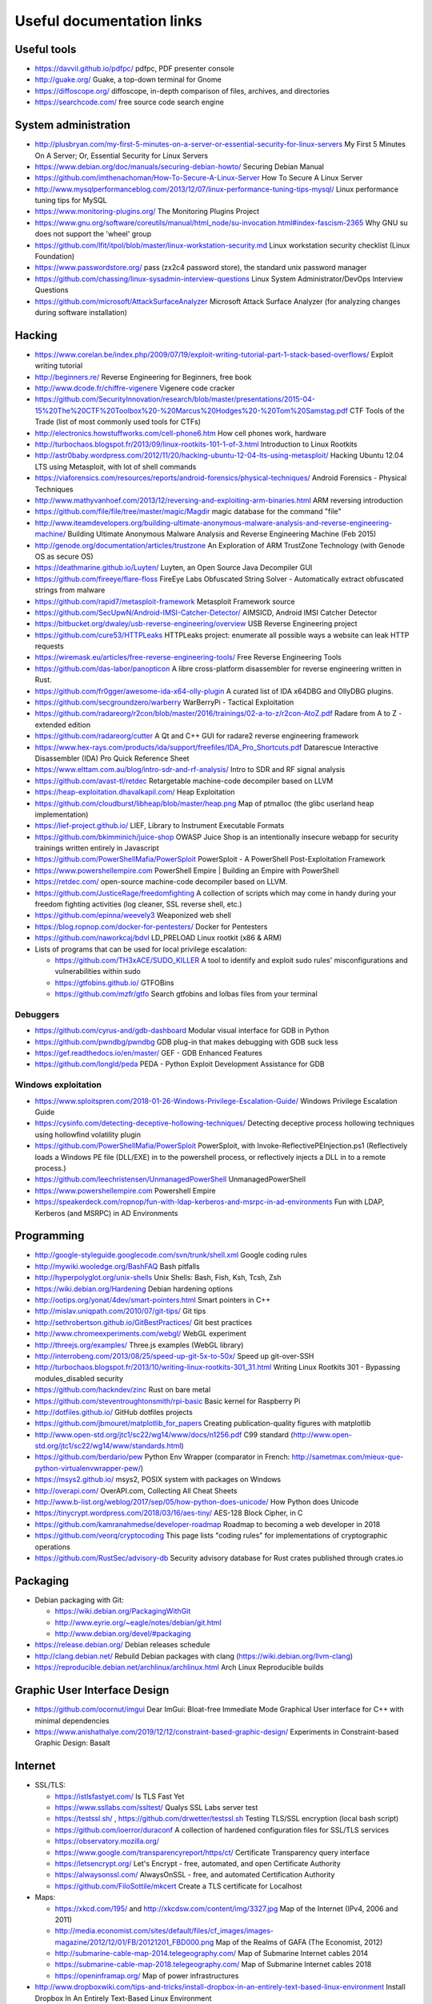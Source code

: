 Useful documentation links
==========================

Useful tools
------------

* https://davvil.github.io/pdfpc/ pdfpc, PDF presenter console
* http://guake.org/ Guake, a top-down terminal for Gnome
* https://diffoscope.org/ diffoscope, in-depth comparison of files, archives, and directories
* https://searchcode.com/ free source code search engine

System administration
---------------------

* http://plusbryan.com/my-first-5-minutes-on-a-server-or-essential-security-for-linux-servers
  My First 5 Minutes On A Server; Or, Essential Security for Linux Servers
* https://www.debian.org/doc/manuals/securing-debian-howto/
  Securing Debian Manual
* https://github.com/imthenachoman/How-To-Secure-A-Linux-Server
  How To Secure A Linux Server
* http://www.mysqlperformanceblog.com/2013/12/07/linux-performance-tuning-tips-mysql/
  Linux performance tuning tips for MySQL
* https://www.monitoring-plugins.org/ The Monitoring Plugins Project
* https://www.gnu.org/software/coreutils/manual/html_node/su-invocation.html#index-fascism-2365
  Why GNU su does not support the 'wheel' group
* https://github.com/lfit/itpol/blob/master/linux-workstation-security.md
  Linux workstation security checklist (Linux Foundation)
* https://www.passwordstore.org/
  pass (zx2c4 password store), the standard unix password manager
* https://github.com/chassing/linux-sysadmin-interview-questions
  Linux System Administrator/DevOps Interview Questions
* https://github.com/microsoft/AttackSurfaceAnalyzer
  Microsoft Attack Surface Analyzer (for analyzing changes during software installation)

Hacking
-------

* https://www.corelan.be/index.php/2009/07/19/exploit-writing-tutorial-part-1-stack-based-overflows/
  Exploit writing tutorial
* http://beginners.re/ Reverse Engineering for Beginners, free book
* http://www.dcode.fr/chiffre-vigenere Vigenere code cracker
* https://github.com/SecurityInnovation/research/blob/master/presentations/2015-04-15%20The%20CTF%20Toolbox%20-%20Marcus%20Hodges%20-%20Tom%20Samstag.pdf
  CTF Tools of the Trade (list of most commonly used tools for CTFs)
* http://electronics.howstuffworks.com/cell-phone6.htm How cell phones work, hardware
* http://turbochaos.blogspot.fr/2013/09/linux-rootkits-101-1-of-3.html
  Introduction to Linux Rootkits
* http://astr0baby.wordpress.com/2012/11/20/hacking-ubuntu-12-04-lts-using-metasploit/
  Hacking Ubuntu 12.04 LTS using Metasploit, with lot of shell commands
* https://viaforensics.com/resources/reports/android-forensics/physical-techniques/
  Android Forensics - Physical Techniques
* http://www.mathyvanhoef.com/2013/12/reversing-and-exploiting-arm-binaries.html
  ARM reversing introduction
* https://github.com/file/file/tree/master/magic/Magdir
  magic database for the command "file"
* http://www.iteamdevelopers.org/building-ultimate-anonymous-malware-analysis-and-reverse-engineering-machine/
  Building Ultimate Anonymous Malware Analysis and Reverse Engineering Machine (Feb 2015)
* http://genode.org/documentation/articles/trustzone
  An Exploration of ARM TrustZone Technology (with Genode OS as secure OS)
* https://deathmarine.github.io/Luyten/
  Luyten, an Open Source Java Decompiler GUI
* https://github.com/fireeye/flare-floss
  FireEye Labs Obfuscated String Solver - Automatically extract obfuscated strings from malware
* https://github.com/rapid7/metasploit-framework Metasploit Framework source
* https://github.com/SecUpwN/Android-IMSI-Catcher-Detector/
  AIMSICD, Android IMSI Catcher Detector
* https://bitbucket.org/dwaley/usb-reverse-engineering/overview
  USB Reverse Engineering project
* https://github.com/cure53/HTTPLeaks
  HTTPLeaks project: enumerate all possible ways a website can leak HTTP requests
* https://wiremask.eu/articles/free-reverse-engineering-tools/
  Free Reverse Engineering Tools
* https://github.com/das-labor/panopticon
  A libre cross-platform disassembler for reverse engineering written in Rust.
* https://github.com/fr0gger/awesome-ida-x64-olly-plugin
  A curated list of IDA x64DBG and OllyDBG plugins.
* https://github.com/secgroundzero/warberry
  WarBerryPi - Tactical Exploitation
* https://github.com/radareorg/r2con/blob/master/2016/trainings/02-a-to-z/r2con-AtoZ.pdf
  Radare from A to Z - extended edition
* https://github.com/radareorg/cutter
  A Qt and C++ GUI for radare2 reverse engineering framework
* https://www.hex-rays.com/products/ida/support/freefiles/IDA_Pro_Shortcuts.pdf
  Datarescue Interactive Disassembler (IDA) Pro Quick Reference Sheet
* https://www.elttam.com.au/blog/intro-sdr-and-rf-analysis/
  Intro to SDR and RF signal analysis
* https://github.com/avast-tl/retdec
  Retargetable machine-code decompiler based on LLVM
* https://heap-exploitation.dhavalkapil.com/ Heap Exploitation
* https://github.com/cloudburst/libheap/blob/master/heap.png
  Map of ptmalloc (the glibc userland heap implementation)
* https://lief-project.github.io/ LIEF, Library to Instrument Executable Formats
* https://github.com/bkimminich/juice-shop
  OWASP Juice Shop is an intentionally insecure webapp for security trainings written entirely in Javascript
* https://github.com/PowerShellMafia/PowerSploit
  PowerSploit - A PowerShell Post-Exploitation Framework
* https://www.powershellempire.com
  PowerShell Empire | Building an Empire with PowerShell
* https://retdec.com/ open-source machine-code decompiler based on LLVM.
* https://github.com/JusticeRage/freedomfighting
  A collection of scripts which may come in handy during your freedom fighting activities
  (log cleaner, SSL reverse shell, etc.)
* https://github.com/epinna/weevely3
  Weaponized web shell
* https://blog.ropnop.com/docker-for-pentesters/
  Docker for Pentesters
* https://github.com/naworkcaj/bdvl
  LD_PRELOAD Linux rootkit (x86 & ARM)

* Lists of programs that can be used for local privilege escalation:

  * https://github.com/TH3xACE/SUDO_KILLER
    A tool to identify and exploit sudo rules' misconfigurations and vulnerabilities within sudo
  * https://gtfobins.github.io/ GTFOBins
  * https://github.com/mzfr/gtfo Search gtfobins and lolbas files from your terminal


Debuggers
~~~~~~~~~

* https://github.com/cyrus-and/gdb-dashboard
  Modular visual interface for GDB in Python
* https://github.com/pwndbg/pwndbg
  GDB plug-in that makes debugging with GDB suck less
* https://gef.readthedocs.io/en/master/
  GEF - GDB Enhanced Features
* https://github.com/longld/peda
  PEDA - Python Exploit Development Assistance for GDB

Windows exploitation
~~~~~~~~~~~~~~~~~~~~

* https://www.sploitspren.com/2018-01-26-Windows-Privilege-Escalation-Guide/
  Windows Privilege Escalation Guide
* https://cysinfo.com/detecting-deceptive-hollowing-techniques/
  Detecting deceptive process hollowing techniques using hollowfind volatility plugin
* https://github.com/PowerShellMafia/PowerSploit
  PowerSploit, with Invoke-ReflectivePEInjection.ps1
  (Reflectively loads a Windows PE file (DLL/EXE) in to the powershell process,
  or reflectively injects a DLL in to a remote process.)
* https://github.com/leechristensen/UnmanagedPowerShell UnmanagedPowerShell
* https://www.powershellempire.com Powershell Empire
* https://speakerdeck.com/ropnop/fun-with-ldap-kerberos-and-msrpc-in-ad-environments
  Fun with LDAP, Kerberos (and MSRPC) in AD Environments

Programming
-----------

* http://google-styleguide.googlecode.com/svn/trunk/shell.xml
  Google coding rules
* http://mywiki.wooledge.org/BashFAQ Bash pitfalls
* http://hyperpolyglot.org/unix-shells Unix Shells: Bash, Fish, Ksh, Tcsh, Zsh

* https://wiki.debian.org/Hardening Debian hardening options

* http://ootips.org/yonat/4dev/smart-pointers.html Smart pointers in C++

* http://mislav.uniqpath.com/2010/07/git-tips/ Git tips
* http://sethrobertson.github.io/GitBestPractices/ Git best practices

* http://www.chromeexperiments.com/webgl/ WebGL experiment
* http://threejs.org/examples/ Three.js examples (WebGL library)

* http://interrobeng.com/2013/08/25/speed-up-git-5x-to-50x/
  Speed up git-over-SSH

* http://turbochaos.blogspot.fr/2013/10/writing-linux-rootkits-301_31.html
  Writing Linux Rootkits 301 - Bypassing modules_disabled security
* https://github.com/hackndev/zinc Rust on bare metal
* https://github.com/steventroughtonsmith/rpi-basic
  Basic kernel for Raspberry Pi

* http://dotfiles.github.io/ GitHub dotfiles projects

* https://github.com/jbmouret/matplotlib_for_papers
  Creating publication-quality figures with matplotlib

* http://www.open-std.org/jtc1/sc22/wg14/www/docs/n1256.pdf
  C99 standard (http://www.open-std.org/jtc1/sc22/wg14/www/standards.html)

* https://github.com/berdario/pew Python Env Wrapper
  (comparator in French: http://sametmax.com/mieux-que-python-virtualenvwrapper-pew/)

* https://msys2.github.io/ msys2, POSIX system with packages on Windows

* http://overapi.com/ OverAPI.com, Collecting All Cheat Sheets

* http://www.b-list.org/weblog/2017/sep/05/how-python-does-unicode/
  How Python does Unicode

* https://tinycrypt.wordpress.com/2018/03/16/aes-tiny/
  AES-128 Block Cipher, in C

* https://github.com/kamranahmedse/developer-roadmap
  Roadmap to becoming a web developer in 2018

* https://github.com/veorq/cryptocoding
  This page lists "coding rules" for implementations of cryptographic operations

* https://github.com/RustSec/advisory-db
  Security advisory database for Rust crates published through crates.io

Packaging
---------

* Debian packaging with Git:

  - https://wiki.debian.org/PackagingWithGit
  - http://www.eyrie.org/~eagle/notes/debian/git.html
  - http://www.debian.org/devel/#packaging

* https://release.debian.org/ Debian releases schedule
* http://clang.debian.net/ Rebuild Debian packages with clang (https://wiki.debian.org/llvm-clang)
* https://reproducible.debian.net/archlinux/archlinux.html Arch Linux Reproducible builds

Graphic User Interface Design
-----------------------------

* https://github.com/ocornut/imgui
  Dear ImGui: Bloat-free Immediate Mode Graphical User interface for C++ with minimal dependencies
* https://www.anishathalye.com/2019/12/12/constraint-based-graphic-design/
  Experiments in Constraint-based Graphic Design: Basalt

Internet
--------

* SSL/TLS:

  - https://istlsfastyet.com/ Is TLS Fast Yet
  - https://www.ssllabs.com/ssltest/ Qualys SSL Labs server test
  - https://testssl.sh/ , https://github.com/drwetter/testssl.sh
    Testing TLS/SSL encryption (local bash script)
  - https://github.com/ioerror/duraconf
    A collection of hardened configuration files for SSL/TLS services
  - https://observatory.mozilla.org/
  - https://www.google.com/transparencyreport/https/ct/
    Certificate Transparency query interface
  - https://letsencrypt.org/
    Let's Encrypt - free, automated, and open Certificate Authority
  - https://alwaysonssl.com/
    AlwaysOnSSL - free, and automated Certification Authority
  - https://github.com/FiloSottile/mkcert
    Create a TLS certificate for Localhost

* Maps:

  - https://xkcd.com/195/ and http://xkcdsw.com/content/img/3327.jpg
    Map of the Internet (IPv4, 2006 and 2011)
  - http://media.economist.com/sites/default/files/cf_images/images-magazine/2012/12/01/FB/20121201_FBD000.png
    Map of the Realms of GAFA (The Economist, 2012)
  - http://submarine-cable-map-2014.telegeography.com/
    Map of Submarine Internet cables 2014
  - https://submarine-cable-map-2018.telegeography.com/
    Map of Submarine Internet cables 2018
  - https://openinframap.org/ Map of power infrastructures

* http://www.dropboxwiki.com/tips-and-tricks/install-dropbox-in-an-entirely-text-based-linux-environment
  Install Dropbox In An Entirely Text-Based Linux Environment
* http://www.dropboxwiki.com/tips-and-tricks/using-the-official-dropbox-command-line-interface-cli
  Using the Official Dropbox Command Line Interface (CLI)
* https://labs.ripe.net/Members/gih/measuring-googles-public-dns
  Measuring Google's Public DNS (with interesting figures about how DNS works)
* https://github.com/you-dont-need/You-Dont-Need-Javascript
  You Don't Need JavaScript
* https://paragonie.com/blog/2017/12/2018-guide-building-secure-php-software
  The 2018 Guide to Building Secure PHP Software
* https://caniuse.com/ Can I use... Support tables for HTML5, CSS3, etc
* https://github.com/qdm12/private-internet-access-docker
  Private internet access openvpn client in a lightweight Docker container

* Free Web development reverse proxies:

  - https://ngrok.com/ ngrok, public URLs (domain https://example.ngrok.io)
  - https://www.heroku.com/ Heroku Cloud Application Platform (domain http://example.herokuap.com), and can be linked with Dropbox sync
  - https://www.openshift.com/products/online/ Red Hat OpenShift Online (Free with renewal every 60 days)
  - https://aws.amazon.com/free/ Amazon Web Service Free Tier - one Amazon Elastic Compute Cloud (EC2) Micro Instance free for one year

* Free Continuous Integration (CI) systems for Open-Source projects:

  - https://travis-ci.org/ Travis CI, Test and Deploy with Confidence
  - https://circleci.com/ Circle CI, Continuous Integration and Delivery
  - https://www.appveyor.com/ Appveyor, CI solution for Windows and Linux

* Free Static Analysis tools for Open-Source projects:

  - https://lgtm.com/ Semmle's LGTM Continuous security analysis  (online; C, C++, C#, COBOL, Java, JavaScript, Python)
  - https://scan.coverity.com/ Coverity Scan Static Analysis (online; Java, C/C++, C#, JavaScript, Ruby, Python)
  - https://fbinfer.com/ Facebook's infer (Java, C, C++, Objective-C)
  - https://clang-analyzer.llvm.org/ Clang Static Analyzer (C, C++, and Objective-C)
  - http://smatch.sourceforge.net/ Smatch (C)
  - http://coccinelle.lip6.fr/ Coccinelle: A Program Matching and Transformation Tool for Systems Code (C)


Hardware products
-----------------

* http://inversepath.com/usbarmory USB Armory (InversePath)
* https://www.yubico.com/products/yubikey-hardware/yubikey-2/ Yubikey (Yubico)
* http://www.raspberrypi.org/ Raspberry Pi
* http://beagleboard.org/ BeagleBoard, BeagleBone Black
